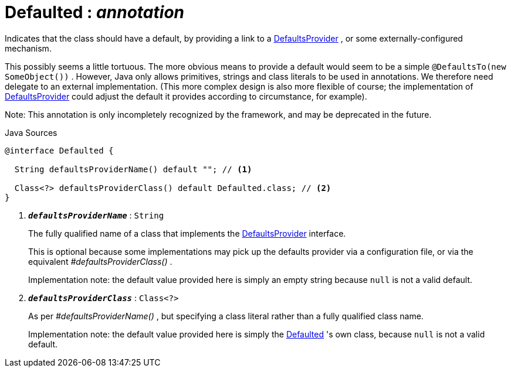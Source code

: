 = Defaulted : _annotation_
:Notice: Licensed to the Apache Software Foundation (ASF) under one or more contributor license agreements. See the NOTICE file distributed with this work for additional information regarding copyright ownership. The ASF licenses this file to you under the Apache License, Version 2.0 (the "License"); you may not use this file except in compliance with the License. You may obtain a copy of the License at. http://www.apache.org/licenses/LICENSE-2.0 . Unless required by applicable law or agreed to in writing, software distributed under the License is distributed on an "AS IS" BASIS, WITHOUT WARRANTIES OR  CONDITIONS OF ANY KIND, either express or implied. See the License for the specific language governing permissions and limitations under the License.

Indicates that the class should have a default, by providing a link to a xref:system:generated:index/applib/adapters/DefaultsProvider.adoc[DefaultsProvider] , or some externally-configured mechanism.

This possibly seems a little tortuous. The more obvious means to provide a default would seem to be a simple `@DefaultsTo(new SomeObject())` . However, Java only allows primitives, strings and class literals to be used in annotations. We therefore need delegate to an external implementation. (This more complex design is also more flexible of course; the implementation of xref:system:generated:index/applib/adapters/DefaultsProvider.adoc[DefaultsProvider] could adjust the default it provides according to circumstance, for example).

Note: This annotation is only incompletely recognized by the framework, and may be deprecated in the future.

.Java Sources
[source,java]
----
@interface Defaulted {

  String defaultsProviderName() default ""; // <.>

  Class<?> defaultsProviderClass() default Defaulted.class; // <.>
}
----

<.> `[teal]#*_defaultsProviderName_*#` : `String`
+
--
The fully qualified name of a class that implements the xref:system:generated:index/applib/adapters/DefaultsProvider.adoc[DefaultsProvider] interface.

This is optional because some implementations may pick up the defaults provider via a configuration file, or via the equivalent _#defaultsProviderClass()_ .

Implementation note: the default value provided here is simply an empty string because `null` is not a valid default.
--
<.> `[teal]#*_defaultsProviderClass_*#` : `Class<?>`
+
--
As per _#defaultsProviderName()_ , but specifying a class literal rather than a fully qualified class name.

Implementation note: the default value provided here is simply the xref:system:generated:index/applib/annotation/Defaulted.adoc[Defaulted] 's own class, because `null` is not a valid default.
--

